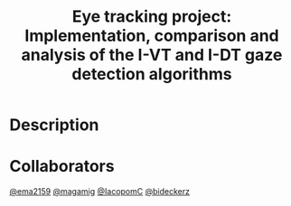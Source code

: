 #+TITLE: Eye tracking project: Implementation, comparison and analysis of the I-VT and I-DT gaze detection algorithms
#+CREATOR: Emmanuel Bustos T.
#+OPTIONS: toc:nil

* Description

* Collaborators
[[https://github.com/ema2159][@ema2159]]
[[https://github.com/magamig][@magamig]]
[[https://github.com/IacopomC][@IacopomC]]
[[https://github.com/bideckerz][@bideckerz]]
